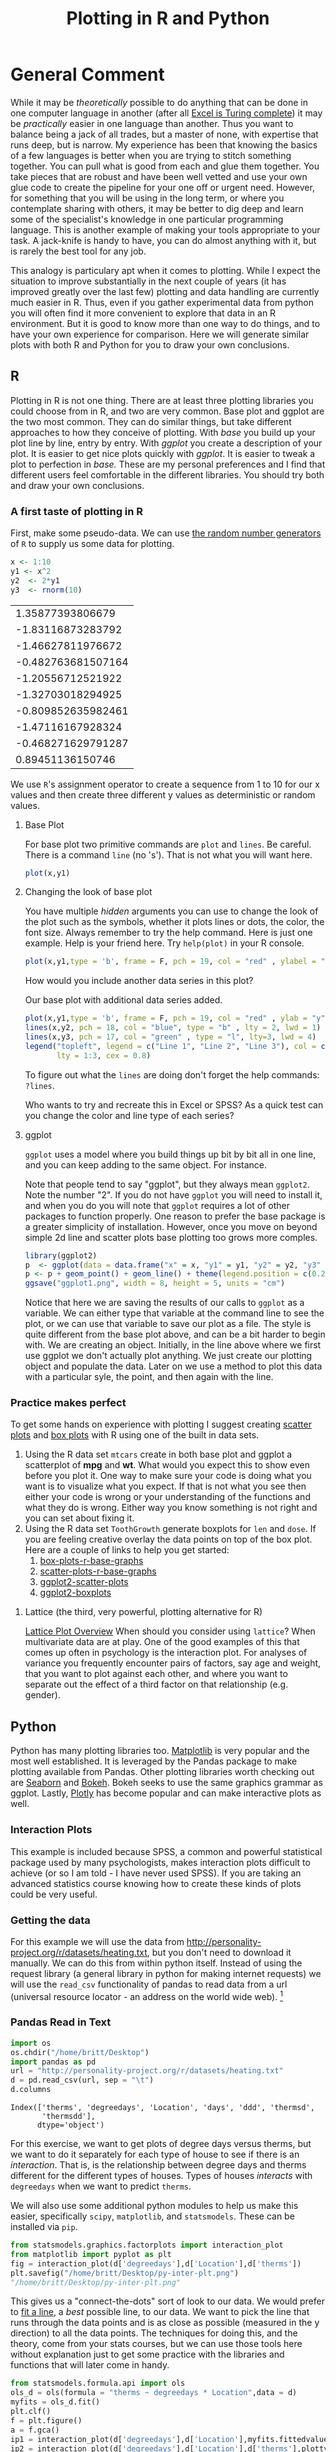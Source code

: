 #+Title: Plotting in R and Python
* General Comment
  While it may be /theoretically/ possible to do anything that can be done in one computer language in another (after all [[https://www.felienne.com/archives/2974][Excel is Turing complete]]) it may be /practically/ easier in one language than another.   Thus you want to balance being a jack of all trades, but a master of none, with expertise that runs deep, but is narrow. My experience has been that knowing the basics of a few languages is better when you are trying to stitch something together. You can pull what is good from each and glue them together. You take pieces that are robust and have been well vetted and use your own glue code to create the pipeline for your one off or urgent need. However, for something that you will be using in the long term, or where you contemplate sharing with others, it may be better to dig deep and learn some of the specialist's knowledge in one particular programming language. This is another example of making your tools appropriate to your task. A jack-knife is handy to have, you can do almost anything with it, but is rarely the best tool for any job.

  This analogy is particulary apt when it comes to plotting. While I expect the situation to improve substantially in the next couple of years (it has improved greatly over the last few) plotting and data handling are currently much easier in R. Thus, even if you gather experimental data from python you will often find it more convenient to explore that data in an R environment. But it is good to know more than one way to do things, and to have your own experience for comparison. Here we will generate similar plots with both R and Python for you to draw your own conclusions.
  
** R
   Plotting in R is not one thing. There are at least three plotting libraries you could choose from in R, and two are very common. Base plot and ggplot are the two most common. They can do similar things, but take different approaches to how they conceive of plotting. With /base/ you build up your plot line by line, entry by entry. With /ggplot/ you create a description of your plot. It is easier to get nice plots quickly with /ggplot/. It is easier to tweak a plot to perfection in /base./ These are my personal preferences and I find that different users feel comfortable in the different libraries. You should try both and draw your own conclusions.
*** A first taste of plotting in R
    First, make some pseudo-data. We can use [[https://www.math.csi.cuny.edu/Statistics/R/simpleR/stat007.html][the random number generators]] of ~R~ to supply us some data for plotting. 
    #+begin_src R :session *R363*
      x <- 1:10
      y1 <- x^2
      y2  <- 2*y1
      y3  <- rnorm(10)
    #+end_src

    #+RESULTS:
    |   1.35877393806679 |
    |  -1.83116873283792 |
    |  -1.46627811976672 |
    | -0.482763681507164 |
    |  -1.20556712521922 |
    |  -1.32703018294925 |
    | -0.809852635982461 |
    |  -1.47116167928324 |
    | -0.468271629791287 |
    |   0.89451136150746 |

    We use ~R~'s assignment operator to create a sequence from 1 to 10 for our x values and then create three different y values as deterministic or random values.
    
**** Base Plot
     For base plot two primitive commands are ~plot~ and ~lines~. Be careful. There is a command ~line~ (no 's'). That is not what you will want here.
     #+begin_src R :session *R363* :results file graphics replace :exports both :file "~/Desktop/baseplot1.png"
     plot(x,y1)
     #+end_src

     #+RESULTS:
     [[file:~/Desktop/baseplot1.png]]



**** Changing the look of base plot
     You have multiple /hidden/ arguments you can use to change the look of the plot such as the symbols, whether it plots lines or dots, the color, the font size. Always remember to try the help command. Here is just one example. Help is your friend here. Try ~help(plot)~ in your R console. 

     #+begin_src R :session *R363* :results file graphics replace :file "~/Desktop/baseplot2.png"
     plot(x,y1,type = 'b', frame = F, pch = 19, col = "red" , ylabel = "y", lty = 1, lwd = 3)
     #+end_src

     #+RESULTS:
     [[file:~/Desktop/baseplot2.png]]

     How would you include another data series in this plot?

     #+Name: addlines
     #+Caption: Our base plot with additional data series added.
     #+begin_src R :session *R363* :results file graphics :exports both :file "~/Desktop/baseplot3.png"
            plot(x,y1,type = 'b', frame = F, pch = 19, col = "red" , ylab = "y", lty = 1, lwd = 3)
            lines(x,y2, pch = 18, col = "blue", type = "b" , lty = 2, lwd = 1)
            lines(x,y3, pch = 17, col = "green" , type = "l", lty=3, lwd = 4)
            legend("topleft", legend = c("Line 1", "Line 2", "Line 3"), col = c("red","blue","green"),
                   lty = 1:3, cex = 0.8)
    #+end_src

    To figure out what the ~lines~ are doing don't forget the help commands: ~?lines~.
     #+RESULTS: addlines
     [[file:~/Desktop/baseplot3.png]]
     Who wants to try and recreate this in Excel or SPSS? As a quick test can you change the color and line type of each series?

**** ggplot
     =ggplot= uses a model where you build things up  bit by bit all in one line, and you can keep adding to the same object. For instance. 
     
     Note that people tend to say "ggplot", but they always mean =ggplot2=. Note the number "2". If you do not have ~ggplot~ you will need to install it, and when you do you will note that ~ggplot~ requires a lot of other packages to function properly. One reason to prefer the base package is a greater simplicity of installation. However, once you move on beyond simple 2d line and scatter plots base plotting too grows more comples.
     
     #+begin_src R :session *R363* :results file replace graphics :exports both :file "~/Desktop/ggplot1.png" 
       library(ggplot2)
       p  <- ggplot(data = data.frame("x" = x, "y1" = y1, "y2" = y2, "y3" = y3), aes(x = x, y = y1, col= 'r'))
       p <- p + geom_point() + geom_line() + theme(legend.position = c(0.2,0.65)) + geom_line(aes(x=x,y=y2, col = "blue")) + geom_line(aes(y=y3,col = "green"))
       ggsave("ggplot1.png", width = 8, height = 5, units = "cm") 
     #+end_src

     #+RESULTS:
     [[file:~/Desktop/ggplot1.png]]

     Notice that here we are saving the results of our calls to ~ggplot~ as a variable. We can either type that variable at the command line to see the plot, or we can use that variable to save our plot as a file. The style is quite different from the base plot above, and can be a bit harder to begin with. We are creating an object. Initially, in the line above where we first use ggplot we don't actually plot anything. We just create our plotting object and populate the data. Later on we use a method to plot this data with a particular syle, the point, and then again with the line.
     
     #+RESULTS:
     [[file:ggplot1.png]]
*** Practice makes perfect
    To get some hands on experience with plotting I suggest creating [[https://en.wikipedia.org/wiki/Scatter_plot][scatter plots]] and [[https://en.wikipedia.org/wiki/Box_plot][box plots]] with R using one of the built in data sets. 
    1. Using the R data set ~mtcars~ create in both base plot and ggplot a scatterplot of *mpg* and *wt*. What would you expect this to show even before you plot it. One way to make sure your code is doing what you want is to visualize what you expect. If that is not what you see then either your code is wrong or your understanding of the functions and what they do is wrong. Either way you know something is not right and you can set about fixing it. 
    2. Using the R data set ~ToothGrowth~ generate boxplots for ~len~ and ~dose~. If you are feeling creative overlay the data points on top of the box plot.
       Here are a couple of links to help you get started:
       1. [[http://www.sthda.com/english/wiki/box-plots-r-base-graphs][box-plots-r-base-graphs]]
       2. [[http://www.sthda.com/english/wiki/scatter-plots-r-base-graphs][scatter-plots-r-base-graphs]]
       3. [[http://www.sthda.com/english/wiki/qplot-quick-plot-with-ggplot2-r-software-and-data-visualization#scatter-plots][ggplot2-scatter-plots]]
       4. [[http://www.sthda.com/english/wiki/ggplot2-box-plot-quick-start-guide-r-software-and-data-visualization][ggplot2-boxplots]]
**** Lattice (the third, very powerful, plotting alternative for R)
     [[https://stat.ethz.ch/R-manual/R-devel/library/lattice/html/Lattice.html][Lattice Plot Overview]]
     When should you consider using ~lattice~? When multivariate data are at play. One of the good examples of this that comes up often in psychology is the interaction plot. For analyses of variance you frequently encounter pairs of factors, say age and weight, that you want to plot against each other, and where you want to separate out the effect of a third factor on that relationship (e.g. gender). 

** Python
   Python has many plotting libraries too. [[https://matplotlib.org/][Matplotlib]] is very popular and the most well established. It is leveraged by the Pandas package to make plotting available from Pandas. Other plotting libraries worth checking out are [[https://seaborn.pydata.org/][Seaborn]] and [[https://docs.bokeh.org/en/latest/][Bokeh]]. Bokeh seeks to use the same graphics grammar as ggplot. Lastly, [[https://plotly.com/python/][Plotly]] has become popular and can make interactive plots as well.
   
*** Interaction Plots
    This example is included because SPSS, a common and powerful statistical package used by many psychologists, makes interaction plots difficult to achieve (or so I am told - I have never used SPSS). If you are taking an advanced statistics course knowing how to create these kinds of plots could be very useful. 
*** Getting the data
    For this example we will use the data from [[http://personality-project.org/r/datasets/heating.txt]], but you don't need to download it manually. We can do this from within python itself. Instead of using the request library (a general library in python for making internet requests) we will use the ~read_csv~ functionality of pandas to read data from a url (universal resource locator - an address on the world wide web). [fn:1]

*** Pandas Read in Text
    #+begin_src python :session *P363*
      import os
      os.chdir("/home/britt/Desktop")
      import pandas as pd
      url = "http://personality-project.org/r/datasets/heating.txt"
      d = pd.read_csv(url, sep = "\t")
      d.columns
    #+end_src

    #+RESULTS:
    : Index(['therms', 'degreedays', 'Location', 'days', 'ddd', 'thermsd',
    :        'thermsdd'],
    :       dtype='object')


    For this exercise, we want to get plots of degree days versus therms, but we want to do it separately for each type of house to see if there is an /interaction/. That is, is the relationship between degree days and therms different for the different types of houses. Types of houses /interacts/ with ~degreedays~ when we want to predict ~therms~. 

     We will also use some additional python modules to help us make this easier, specifically ~scipy~, ~matplotlib~, and ~statsmodels~. These can be installed via ~pip~.

     #+begin_src python :session *P363* :results value file :exports both
       from statsmodels.graphics.factorplots import interaction_plot
       from matplotlib import pyplot as plt
       fig = interaction_plot(d['degreedays'],d['Location'],d['therms'])
       plt.savefig("/home/britt/Desktop/py-inter-plt.png")
       "/home/britt/Desktop/py-inter-plt.png"
     #+end_src

     #+RESULTS:
     [[file:/home/britt/Desktop/py-inter-plt.png]]


     This gives us a "connect-the-dots" sort of look to our data. We would prefer to [[https://en.wikipedia.org/wiki/Linear_least_squares][fit a line]], a /best/ possible line, to our data. We want to pick the line that runs through the data points and is as close as possible (measured in the y direction) to all the data points. The techniques for doing this, and the theory, come from your stats courses, but we can use those tools here without explanation just to get some practice with the libraries and functions that will later come in handy. 

     #+begin_src python :session *P363* :results value file :exports both
       from statsmodels.formula.api import ols
       ols_d = ols(formula = "therms ~ degreedays * Location",data = d)
       myfits = ols_d.fit()
       plt.clf()
       f = plt.figure()
       a = f.gca()
       ip1 = interaction_plot(d['degreedays'],d['Location'],myfits.fittedvalues,plottype="line",ax = a)
       ip2 = interaction_plot(d['degreedays'],d['Location'],d['therms'],plottype='scatter',ax = a)
       lines, labels = f.axes[0].get_legend_handles_labels()
       a.legend_=None
       f.legend(lines[0:3], labels[0:3], loc = 'upper left',bbox_to_anchor=(0.15,0.85))
       plt.savefig("/home/britt/Desktop/py-inter-fit-plt.png")
       "/home/britt/Desktop/py-inter-fit-plt.png"
     #+end_src

     #+RESULTS:
     [[file:/home/britt/Desktop/py-inter-fit-plt.png]]
     Note that figuring out how to get the legend only for the plot with the lines and not a redundant legend for the scatterplot, and to place it properly took me about an hour. This is not as easy a system to get started in as the ~R~ commands are. 

     
* Assessment
  The [[file:~/gitRepos/Intro2Computing4Psychology/assessments/plottingRandPyAssessment.org][assessment]] will ask you to reverse the above. Create the R plots with Pandas and the Interaction plot with R.

* Footnotes

[fn:1] Notice that in this file we will execute both R code and Python code mixed with text. We will run  separate sessions of R and python that allow us to mix and share variables within the code blocks for each language.
     
 
